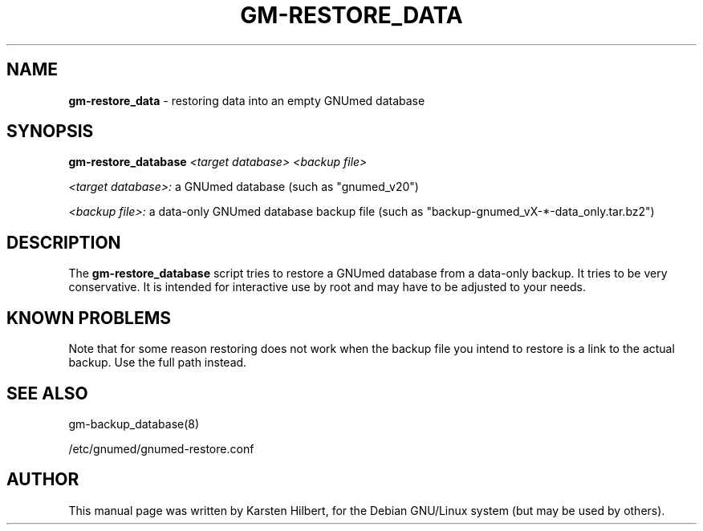 .TH GM-RESTORE_DATA 8 "2011 May 10th" "GNUmed server data-only restore"

.SH NAME
.B gm-restore_data
- restoring data into an empty GNUmed database

.SH SYNOPSIS
.B gm-restore_database
.I <target database>
.I <backup file>

.I <target database>:
a GNUmed database (such as "gnumed_v20")

.I <backup file>:
a data-only GNUmed database backup file (such as "backup-gnumed_vX-*-data_only.tar.bz2")

.SH DESCRIPTION
The
.B gm-restore_database
script tries to restore a GNUmed database from a data-only
backup. It tries to be very conservative. It is intended
for interactive use by root and may have to be adjusted
to your needs.

.SH KNOWN PROBLEMS

Note that for some reason restoring does not work when
the backup file you intend to restore is a link to the
actual backup. Use the full path instead.

.SH SEE ALSO
gm-backup_database(8)

/etc/gnumed/gnumed-restore.conf

.SH AUTHOR
This manual page was written by Karsten Hilbert,
for the Debian GNU/Linux system (but may be used by others).
